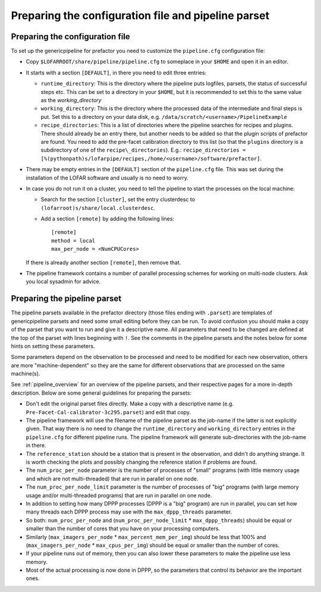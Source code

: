 .. _parset:

Preparing the configuration file and pipeline parset
====================================================

Preparing the configuration file
--------------------------------
To set up the genericpipeline for prefactor you need to customize the ``pipeline.cfg`` configuration file:

- Copy ``$LOFARROOT/share/pipeline/pipeline.cfg`` to someplace in your ``$HOME`` and open it in an editor.

- It starts with a section ``[DEFAULT]``, in there you need to edit three entries:

  - ``runtime_directory``: This is the directory where the pipeline puts
    logfiles, parsets, the status of successful steps etc. This can be set to a
    directory in your ``$HOME``, but it is recommended to set this to the same
    value as the `working_directory`

  - ``working_directory``: This is the directory where the processed data of the
    intermediate and final steps is put. Set this to a directory on your data
    disk, e.g. ``/data/scratch/<username>/PipelineExample``

  - ``recipe_directories``: This is a list of directories where the pipeline
    searches for recipes and plugins. There should already be an entry there, but
    another needs to be added so that the plugin scripts of prefactor are found.
    You need to add the pre-facet calibration directory to this list (so that the
    ``plugins`` directory is a subdirectory of one of the
    ``recipe\_directories``). E.g.:
    ``recipe_directories = [%(pythonpath)s/lofarpipe/recipes,/home/<username>/software/prefactor]``.

- There may be empty entries in the ``[DEFAULT]`` section of the
  ``pipeline.cfg`` file. This was set during the installation of the LOFAR
  software and usually is no need to worry.

- In case you do not run it on a cluster, you need to tell the pipeline to start the processes on the local machine:

  - Search for the section ``[cluster]``, set the entry clusterdesc to ``(lofarroot)s/share/local.clusterdesc``.

  - Add a section ``[remote]`` by adding the following lines::

      [remote]
      method = local
      max_per_node = <NumCPUCores>

  If there is already another section ``[remote]``, then remove that.

- The pipeline framework contains a number of parallel processing schemes for
  working on multi-node clusters. Ask you local sysadmin for advice.


Preparing the pipeline parset
-----------------------------

The pipeline parsets available in the prefactor directory (those files ending
with ``.parset``) are templates of genericpipeline parsets and need some small
editing before they can be run. To avoid confusion you should make a copy of the
parset that you want to run and give it a descriptive name. All parameters that
need to be changed are defined at the top of the parset with lines beginning
with ``!``. See the comments in the pipeline parsets and the notes below for some
hints on setting these parameters.

Some parameters depend on the observation to be processed and need to be
modified for each new observation, others are more "machine-dependent" so they
are the same for different observations that are processed on the same
machine(s).

See :ref:`pipeline_overview` for an overview of the pipeline parsets, and their
respective pages for a more in-depth description. Below are some general guidelines
for preparing the parsets:

- Don't edit the original parset files directly. Make a copy with a descriptive
  name (e.g. ``Pre-Facet-Cal-calibrator-3c295.parset``) and edit that copy.

- The pipeline framework will use the filename of the pipeline parset as the
  job-name if the latter is not explicitly given. That way there is no need to
  change the ``runtime_directory`` and ``working_directory`` entries in the
  ``pipeline.cfg`` for different pipeline runs. The pipeline framework will
  generate sub-directories with the job-name in there.

- The ``reference_station`` should be a station that is present in the
  observation, and didn't do anything strange. It is worth checking the plots and
  possibly changing the reference station if problems are found.

- The ``num_proc_per_node`` parameter is the number of processes of "small"
  programs (with little memory usage and which are not multi-threaded) that are
  run in parallel on one node.

- The ``num_proc_per_node_limit`` parameter is the number of processes of "big"
  programs (with large memory usage and/or multi-threaded programs) that are run
  in parallel on one node.

- In addition to setting how many DPPP processes (DPPP is a "big" program) are
  run in parallel, you can set how many threads each DPPP process may use with the
  ``max_dppp_threads`` parameter.

- So both: ``num_proc_per_node`` and (``num_proc_per_node_limit`` *
  ``max_dppp_threads``) should be equal or smaller than the number of cores that
  you have on your processing computers.

- Similarly (``max_imagers_per_node`` * ``max_percent_mem_per_img``) should be
  less that 100% and (``max_imagers_per_node`` * ``max_cpus_per_img``) should be
  equal or smaller than the number of cores.

- If your pipeline runs out of memory, then you can also lower these parameters
  to make the pipeline use less memory.

- Most of the actual processing is now done in DPPP, so the parameters that
  control its behavior are the important ones.
